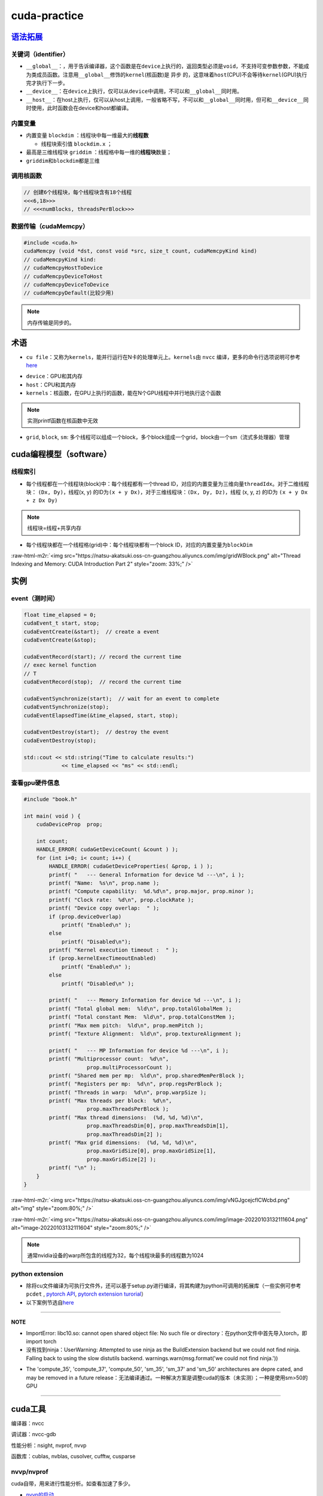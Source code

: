 .. role:: raw-html-m2r(raw)
   :format: html


cuda-practice
=============

`语法拓展 <https://docs.nvidia.com/cuda/cuda-c-programming-guide/index.html#c-language-extensions>`_
--------------------------------------------------------------------------------------------------------

关键词（identifier）
^^^^^^^^^^^^^^^^^^^^


* ``__global__``\ ：，用于告诉编译器，这个函数是在\ ``device``\ 上执行的，返回类型必须是\ ``void``\ ，不支持可变参数参数，不能成为类成员函数。注意用\ ``__global__``\ 修饰的\ ``kernel``\ (核函数)是 ``异步`` 的，这意味着\ ``host``\ (CPU)不会等待\ ``kernel``\ (GPU)执行完才执行下一步。
* ``__device__``\ ：在\ ``device``\ 上执行，仅可以从\ ``device``\ 中调用，不可以和\ ``__global__``\ 同时用。
* ``__host__``\ ：在host上执行，仅可以从host上调用，一般省略不写，不可以和\ ``__global__``\ 同时用，但可和\ ``__device__``\ 同时使用，此时函数会在device和host都编译。

内置变量
^^^^^^^^


* 内置变量 ``blockdim`` ：线程块中每一维最大的\ **线程数**

  * 线程块索引值 ``blockdim.x`` ；

* 
  最高是三维线程块 ``griddim`` ：线程格中每一维的\ **线程块**\ 数量；

* 
  ``griddim``\ 和\ ``blockdim``\ 都是三维

调用核函数
^^^^^^^^^^

.. code-block:: c++

   // 创建6个线程块，每个线程块含有18个线程
   <<<6,18>>> 
   // <<<numBlocks, threadsPerBlock>>>


.. image:: https://natsu-akatsuki.oss-cn-guangzhou.aliyuncs.com/img/iAyGHWLiRVXXnqtN.png!thumbnail
   :target: https://natsu-akatsuki.oss-cn-guangzhou.aliyuncs.com/img/iAyGHWLiRVXXnqtN.png!thumbnail
   :alt: img


数据传输（cudaMemcpy）
^^^^^^^^^^^^^^^^^^^^^^

.. code-block:: c++

   #include <cuda.h>
   cudaMemcpy (void *dst, const void *src, size_t count, cudaMemcpyKind kind)
   // cudaMemcpyKind kind:    
   // cudaMemcpyHostToDevice
   // cudaMemcpyDeviceToHost
   // cudaMemcpyDeviceToDevice
   // cudaMemcpyDefault(比较少用)

.. note:: 内存传输是同步的。


术语
----


* ``cu file``\ ：又称为\ ``kernels``\ ，能并行运行在N卡的处理单元上。\ ``kernels``\ 由 ``nvcc`` 编译，更多的命令行选项说明可参考\ `here <https://docs.nvidia.com/cuda/cuda-compiler-driver-nvcc/index.html?ncid=afm-chs-44270&ranMID=44270&ranEAID=a1LgFw09t88&ranSiteID=a1LgFw09t88-FBAQRR8XLx9L6QINUdzo9Q#nvcc-command-options>`_

.. prompt:: bash $,# auto

   $ nvcc <file>
   # -o: rename file


* 
  ``device``\ ：GPU和其内存

* 
  ``host``\ ：CPU和其内存

* 
  ``kernels``\ ：核函数，在GPU上执行的函数，能在N个GPU线程中并行地执行这个函数

.. note:: 实测printf函数在核函数中无效



* ``grid``\ , ``block``\ , ``sm``\ : 多个线程可以组成一个block，多个block组成一个grid，block由一个sm（流式多处理器）管理

cuda编程模型（software）
------------------------

线程索引
^^^^^^^^


* 每个线程都在一个线程块(block)中：每个线程都有一个thread ID，对应的内置变量为三维向量\ ``threadIdx``\ 。对于二维线程块： ``(Dx, Dy)``\ ，线程(x, y) 的ID为\ ``(x + y Dx)``\ ，对于三维线程块：\ ``(Dx, Dy, Dz)``\ ，线程 (x, y, z) 的ID为 ``(x + y Dx + z Dx Dy)``

.. note:: 线程块=线程+共享内存



* 每个线程块都在一个线程格(grid)中：每个线程块都有一个block ID，对应的内置变量为\ ``blockDim``


.. image:: https://natsu-akatsuki.oss-cn-guangzhou.aliyuncs.com/img/image-20220103191259902.png
   :target: https://natsu-akatsuki.oss-cn-guangzhou.aliyuncs.com/img/image-20220103191259902.png
   :alt: image-20220103191259902


:raw-html-m2r:`<img src="https://natsu-akatsuki.oss-cn-guangzhou.aliyuncs.com/img/gridWBlock.png" alt="Thread Indexing and Memory: CUDA Introduction Part 2" style="zoom: 33%;" />`

实例
----

event（测时间）
^^^^^^^^^^^^^^^

.. code-block:: c++

   float time_elapsed = 0;
   cudaEvent_t start, stop;
   cudaEventCreate(&start);  // create a event
   cudaEventCreate(&stop);

   cudaEventRecord(start); // record the current time
   // exec kernel function
   // T
   cudaEventRecord(stop);  // record the current time

   cudaEventSynchronize(start);  // wait for an event to complete
   cudaEventSynchronize(stop);
   cudaEventElapsedTime(&time_elapsed, start, stop);

   cudaEventDestroy(start);  // destroy the event
   cudaEventDestroy(stop);

   std::cout << std::string("Time to calculate results:")
               << time_elapsed << "ms" << std::endl;

查看gpu硬件信息
^^^^^^^^^^^^^^^

.. code-block:: c++

   #include "book.h"

   int main( void ) {
       cudaDeviceProp  prop;

       int count;
       HANDLE_ERROR( cudaGetDeviceCount( &count ) );
       for (int i=0; i< count; i++) {
           HANDLE_ERROR( cudaGetDeviceProperties( &prop, i ) );
           printf( "   --- General Information for device %d ---\n", i );
           printf( "Name:  %s\n", prop.name );
           printf( "Compute capability:  %d.%d\n", prop.major, prop.minor );
           printf( "Clock rate:  %d\n", prop.clockRate );
           printf( "Device copy overlap:  " );
           if (prop.deviceOverlap)
               printf( "Enabled\n" );
           else
               printf( "Disabled\n");
           printf( "Kernel execution timeout :  " );
           if (prop.kernelExecTimeoutEnabled)
               printf( "Enabled\n" );
           else
               printf( "Disabled\n" );

           printf( "   --- Memory Information for device %d ---\n", i );
           printf( "Total global mem:  %ld\n", prop.totalGlobalMem );
           printf( "Total constant Mem:  %ld\n", prop.totalConstMem );
           printf( "Max mem pitch:  %ld\n", prop.memPitch );
           printf( "Texture Alignment:  %ld\n", prop.textureAlignment );

           printf( "   --- MP Information for device %d ---\n", i );
           printf( "Multiprocessor count:  %d\n",
                       prop.multiProcessorCount );
           printf( "Shared mem per mp:  %ld\n", prop.sharedMemPerBlock );
           printf( "Registers per mp:  %d\n", prop.regsPerBlock );
           printf( "Threads in warp:  %d\n", prop.warpSize );
           printf( "Max threads per block:  %d\n",
                       prop.maxThreadsPerBlock );
           printf( "Max thread dimensions:  (%d, %d, %d)\n",
                       prop.maxThreadsDim[0], prop.maxThreadsDim[1],
                       prop.maxThreadsDim[2] );
           printf( "Max grid dimensions:  (%d, %d, %d)\n",
                       prop.maxGridSize[0], prop.maxGridSize[1],
                       prop.maxGridSize[2] );
           printf( "\n" );
       }
   }

:raw-html-m2r:`<img src="https://natsu-akatsuki.oss-cn-guangzhou.aliyuncs.com/img/vNGJgcejcflCWcbd.png" alt="img" style="zoom:80%;" />`

:raw-html-m2r:`<img src="https://natsu-akatsuki.oss-cn-guangzhou.aliyuncs.com/img/image-20220103132111604.png" alt="image-20220103132111604" style="zoom:80%;" />`

.. note:: 通常nvidia设备的warp所包含的线程为32，每个线程块最多的线程数为1024


python extension
^^^^^^^^^^^^^^^^


* 
  除将cu文件编译为可执行文件外，还可以基于setup.py进行编译，将其构建为python可调用的拓展库（一些实例可参考 ``pcdet`` , `pytorch API <https://pytorch.org/docs/stable/cpp_extension.html>`_\ , `pytorch extension turorial <http://www.smartredirect.de/redir/clickGate.php?u=IgKHHLBT&m=1&p=8vZ5ugFkSx&t=vHbSdnLT&st=&s=&url=https%3A%2F%2Fpytorch.org%2Ftutorials%2Fadvanced%2Fcpp_extension.html%23writing-a-c-extension&r=https%3A%2F%2Fshimo.im%2Fdocs%2FWR8X9kJG9JWYXXjJ>`_\ ）

* 
  以下案例节选自\ `here <https://github.com/Natsu-Akatsuki/memo/tree/master/%E5%BC%80%E5%8F%91%E7%AC%94%E8%AE%B0/source/deep-learning/example/cuda/python-extension>`_

.. prompt:: bash $,# auto

   # 步骤一：将build/lib*目录下的.so文件copy到python文件的同级目录
   $ python setup.py build
   # 若想直接在setup.py的当前目录下生成拓展库，直接：
   $ python setup.py build_ext -i

   # 步骤二：执行程序
   $ python python test_extension.py

----

**NOTE**


* 
  ImportError: libc10.so: cannot open shared object file: No such file or directory：在python文件中首先导入torch，即 import torch 

* 
  没有找到ninja：UserWarning: Attempted to use ninja as the BuildExtension backend but we could not find ninja. Falling back to using the slow distutils backend. warnings.warn(msg.format('we could not find ninja.'))

.. prompt:: bash $,# auto

   $ sudo apt-get install ninja-build


* The 'compute_35', 'compute_37', 'compute_50', 'sm_35', 'sm_37' and 'sm_50' architectures are depre
  cated, and may be removed in a future release：无法编译通过。一种解决方案是调整cuda的版本（未实测）；一种是使用sm>50的GPU


.. image:: https://natsu-akatsuki.oss-cn-guangzhou.aliyuncs.com/img/image-20220105170824428.png
   :target: https://natsu-akatsuki.oss-cn-guangzhou.aliyuncs.com/img/image-20220105170824428.png
   :alt: image-20220105170824428


----

cuda工具
--------

编译器：nvcc

调试器：nvcc-gdb

性能分析：nsight, nvprof, nvvp

函数库：cublas, nvblas, cusolver, cufftw, cusparse

nvvp/nvprof
^^^^^^^^^^^

cuda自带，用来进行性能分析。如查看加速了多少。


* `nvvp的启动 <https://docs.nvidia.com/cuda/profiler-users-guide/index.html#setup-jre>`_

.. prompt:: bash $,# auto

   # 图形化界面
   $ nvvp -vm /usr/lib/jvm/java-8-openjdk-amd64/jre/bin/java
   # 命令行工具
   $ nvprof <executable file>

:raw-html-m2r:`<img src="https://natsu-akatsuki.oss-cn-guangzhou.aliyuncs.com/img/K3IIhhVe5QptvptJ.png!thumbnail" alt="img" style="zoom:67%;" />`

Q&A
---

`为什么线程块中的线程数尽量设计为32？ <https://stackoverflow.com/questions/10460742/how-do-cuda-blocks-warps-threads-map-onto-cuda-cores>`_
^^^^^^^^^^^^^^^^^^^^^^^^^^^^^^^^^^^^^^^^^^^^^^^^^^^^^^^^^^^^^^^^^^^^^^^^^^^^^^^^^^^^^^^^^^^^^^^^^^^^^^^^^^^^^^^^^^^^^^^^^^^^^^^^^^^^^^^^^^^^^^^


.. image:: https://natsu-akatsuki.oss-cn-guangzhou.aliyuncs.com/img/image-20220105095059278.png
   :target: https://natsu-akatsuki.oss-cn-guangzhou.aliyuncs.com/img/image-20220105095059278.png
   :alt: image-20220105095059278


..

   GPU指令的执行是以一个block中的32个线程(called warp)为执行单位的；指令执行总数 = 一个线程/一个warp将要执行的指令数 × warp数；不同线程的组织方式，warp的数量也不同。


:raw-html-m2r:`<img src="https://natsu-akatsuki.oss-cn-guangzhou.aliyuncs.com/img/image-20220105105148776.png" alt="image-20220105105148776" style="zoom: 50%;" />`

比如说有384个线程，每个线程要执行10个指令。可以分配8个线程块，每个线程块48的线程，其对应160个指令；另一方面也可以分配64个线程块，每个线程块6个线程，其对应为640个指令。所以前者的效率会更高。

`nvidia硬件层级解读 <https://en.wikipedia.org/wiki/Thread_block_(CUDA_programming>`_\ #Hardware_perspective)
^^^^^^^^^^^^^^^^^^^^^^^^^^^^^^^^^^^^^^^^^^^^^^^^^^^^^^^^^^^^^^^^^^^^^^^^^^^^^^^^^^^^^^^^^^^^^^^^^^^^^^^^^^^^^^


* GPU由多个SM组成。一个SM能处理多个block。当一个SM接收到一个block时，首先将它们划分为一个warp。处理完一个block再处理下一个block。
* 为了并行执行成百上千的线程，SM采用了SIMT的架构


.. image:: https://natsu-akatsuki.oss-cn-guangzhou.aliyuncs.com/img/image-20220105154645612.png
   :target: https://natsu-akatsuki.oss-cn-guangzhou.aliyuncs.com/img/image-20220105154645612.png
   :alt: image-20220105154645612


显卡计算能力
^^^^^^^^^^^^


* `version number <https://docs.nvidia.com/cuda/cuda-c-programming-guide/index.html#compute-capability>`_\ ：显卡计算能力用version number来表征。其中首位数字表征框架，如8对应安培架构，7对应伏打架构；第二位数字表征更多的特性。比如图灵架构(7.5)是伏打架构(7.0)的升级版。
* `具体的参数指标 <https://docs.nvidia.com/cuda/cuda-c-programming-guide/index.html#compute-capabilities>`_

cuda流如何加速应用程序
^^^^^^^^^^^^^^^^^^^^^^


.. image:: https://natsu-akatsuki.oss-cn-guangzhou.aliyuncs.com/img/SmpAVdpZwGzjXfEF.png!thumbnail
   :target: https://natsu-akatsuki.oss-cn-guangzhou.aliyuncs.com/img/SmpAVdpZwGzjXfEF.png!thumbnail
   :alt: img
（1）理解流水线前传机制，该机制如何使cpu效率显著增加

（2）CPU的三级缓存的特点，哪些内容适合放在哪一级别的缓存上

（3）什么样的问题适合GPU，结合日常编程的任务 
.. image:: https://natsu-akatsuki.oss-cn-guangzhou.aliyuncs.com/img/zBugODGh3u7sqNHY.png!thumbnail
   :target: https://natsu-akatsuki.oss-cn-guangzhou.aliyuncs.com/img/zBugODGh3u7sqNHY.png!thumbnail
   :alt: img
（1)GPU控制单元和计算单元是如何结合的？或者说线程束是如何在软件和硬件端被执行。为什么说线程束是执行核函数的最基本单元。

参考资料
--------


* `CUDA-by-Example <https://github.com/CodedK/CUDA-by-Example-source-code-for-the-book-s-examples->`_
* 
  `官方教程 <https://docs.nvidia.com/cuda/cuda-c-programming-guide/index.html>`_

* 
  分配锁页内存(page-locked host memory)

* 
  学习cuda流，用cuda流(stream)来加速应用程序

* 
  cuda流是一个内存队列，所有的cuda操作(kernels，内存拷贝）都在流上执行

* cuda流有两类，一种是显式流（同步执行），一种是隐式流（异步执行）

opinion
-------


* 函数拷贝数=线程块个数  p43
* 线程块越多越好还是线程越多越好？ P43
* 在实际测试中，为什么线程块中的线程超过1024后并没有直接的报错（如：段错误）
* 一个SM管理32个线程，这32个线程称为warp
* GPU控制单元简单，没有分支预测和数据转发
* GPU和CPU的区别？前者是以吞吐量（单位时间内执行更多的指令）为导向；后者是以时延（执行一条指令的时间）为导向

DEBUG
-----


* .cu文件的主函数需要返回 ``int`` 


.. image:: https://natsu-akatsuki.oss-cn-guangzhou.aliyuncs.com/img/S3FvLbZPKhCEMjgX.png!thumbnail
   :target: https://natsu-akatsuki.oss-cn-guangzhou.aliyuncs.com/img/S3FvLbZPKhCEMjgX.png!thumbnail
   :alt: img

